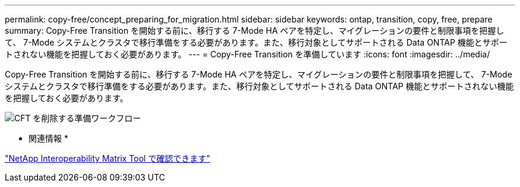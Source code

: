 ---
permalink: copy-free/concept_preparing_for_migration.html 
sidebar: sidebar 
keywords: ontap, transition, copy, free, prepare 
summary: Copy-Free Transition を開始する前に、移行する 7-Mode HA ペアを特定し、マイグレーションの要件と制限事項を把握して、 7-Mode システムとクラスタで移行準備をする必要があります。また、移行対象としてサポートされる Data ONTAP 機能とサポートされない機能を把握しておく必要があります。 
---
= Copy-Free Transition を準備しています
:icons: font
:imagesdir: ../media/


[role="lead"]
Copy-Free Transition を開始する前に、移行する 7-Mode HA ペアを特定し、マイグレーションの要件と制限事項を把握して、 7-Mode システムとクラスタで移行準備をする必要があります。また、移行対象としてサポートされる Data ONTAP 機能とサポートされない機能を把握しておく必要があります。

image::../media/delete_me_cft_preparation_workflow.gif[CFT を削除する準備ワークフロー]

* 関連情報 *

https://mysupport.netapp.com/matrix["NetApp Interoperability Matrix Tool で確認できます"]
